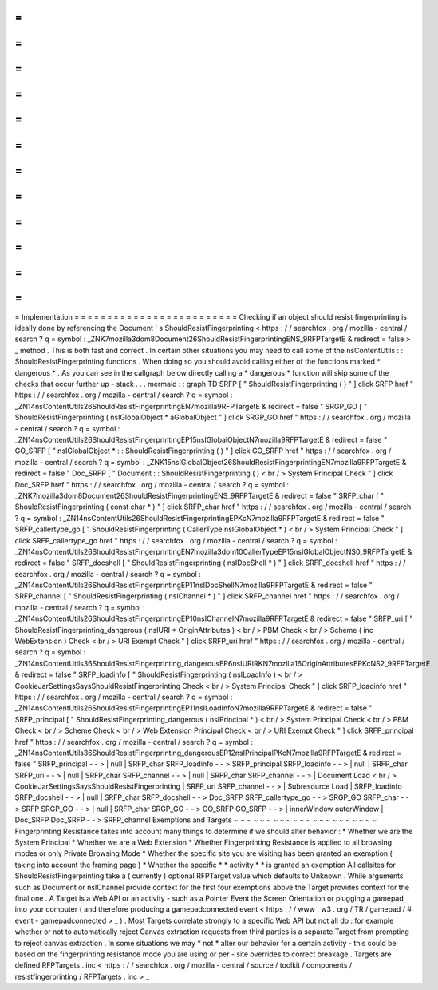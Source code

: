 =
=
=
=
=
=
=
=
=
=
=
=
=
=
=
=
=
=
=
=
=
=
=
=
=
Implementation
=
=
=
=
=
=
=
=
=
=
=
=
=
=
=
=
=
=
=
=
=
=
=
=
=
Checking
if
an
object
should
resist
fingerprinting
is
ideally
done
by
referencing
the
Document
'
s
ShouldResistFingerprinting
<
https
:
/
/
searchfox
.
org
/
mozilla
-
central
/
search
?
q
=
symbol
:
_ZNK7mozilla3dom8Document26ShouldResistFingerprintingENS_9RFPTargetE
&
redirect
=
false
>
_
method
.
This
is
both
fast
and
correct
.
In
certain
other
situations
you
may
need
to
call
some
of
the
nsContentUtils
:
:
ShouldResistFingerprinting
functions
.
When
doing
so
you
should
avoid
calling
either
of
the
functions
marked
*
dangerous
*
.
As
you
can
see
in
the
callgraph
below
directly
calling
a
*
dangerous
*
function
will
skip
some
of
the
checks
that
occur
further
up
-
stack
.
.
.
mermaid
:
:
graph
TD
SRFP
[
"
ShouldResistFingerprinting
(
)
"
]
click
SRFP
href
"
https
:
/
/
searchfox
.
org
/
mozilla
-
central
/
search
?
q
=
symbol
:
_ZN14nsContentUtils26ShouldResistFingerprintingEN7mozilla9RFPTargetE
&
redirect
=
false
"
SRGP_GO
[
"
ShouldResistFingerprinting
(
nsIGlobalObject
*
aGlobalObject
"
]
click
SRGP_GO
href
"
https
:
/
/
searchfox
.
org
/
mozilla
-
central
/
search
?
q
=
symbol
:
_ZN14nsContentUtils26ShouldResistFingerprintingEP15nsIGlobalObjectN7mozilla9RFPTargetE
&
redirect
=
false
"
GO_SRFP
[
"
nsIGlobalObject
*
:
:
ShouldResistFingerprinting
(
)
"
]
click
GO_SRFP
href
"
https
:
/
/
searchfox
.
org
/
mozilla
-
central
/
search
?
q
=
symbol
:
_ZNK15nsIGlobalObject26ShouldResistFingerprintingEN7mozilla9RFPTargetE
&
redirect
=
false
"
Doc_SRFP
[
"
Document
:
:
ShouldResistFingerprinting
(
)
<
br
/
>
System
Principal
Check
"
]
click
Doc_SRFP
href
"
https
:
/
/
searchfox
.
org
/
mozilla
-
central
/
search
?
q
=
symbol
:
_ZNK7mozilla3dom8Document26ShouldResistFingerprintingENS_9RFPTargetE
&
redirect
=
false
"
SRFP_char
[
"
ShouldResistFingerprinting
(
const
char
*
)
"
]
click
SRFP_char
href
"
https
:
/
/
searchfox
.
org
/
mozilla
-
central
/
search
?
q
=
symbol
:
_ZN14nsContentUtils26ShouldResistFingerprintingEPKcN7mozilla9RFPTargetE
&
redirect
=
false
"
SRFP_callertype_go
[
"
ShouldResistFingerprinting
(
CallerType
nsIGlobalObject
*
)
<
br
/
>
System
Principal
Check
"
]
click
SRFP_callertype_go
href
"
https
:
/
/
searchfox
.
org
/
mozilla
-
central
/
search
?
q
=
symbol
:
_ZN14nsContentUtils26ShouldResistFingerprintingEN7mozilla3dom10CallerTypeEP15nsIGlobalObjectNS0_9RFPTargetE
&
redirect
=
false
"
SRFP_docshell
[
"
ShouldResistFingerprinting
(
nsIDocShell
*
)
"
]
click
SRFP_docshell
href
"
https
:
/
/
searchfox
.
org
/
mozilla
-
central
/
search
?
q
=
symbol
:
_ZN14nsContentUtils26ShouldResistFingerprintingEP11nsIDocShellN7mozilla9RFPTargetE
&
redirect
=
false
"
SRFP_channel
[
"
ShouldResistFingerprinting
(
nsIChannel
*
)
"
]
click
SRFP_channel
href
"
https
:
/
/
searchfox
.
org
/
mozilla
-
central
/
search
?
q
=
symbol
:
_ZN14nsContentUtils26ShouldResistFingerprintingEP10nsIChannelN7mozilla9RFPTargetE
&
redirect
=
false
"
SRFP_uri
[
"
ShouldResistFingerprinting_dangerous
(
nsIURI
*
OriginAttributes
)
<
br
/
>
PBM
Check
<
br
/
>
Scheme
(
inc
WebExtension
)
Check
<
br
/
>
URI
Exempt
Check
"
]
click
SRFP_uri
href
"
https
:
/
/
searchfox
.
org
/
mozilla
-
central
/
search
?
q
=
symbol
:
_ZN14nsContentUtils36ShouldResistFingerprinting_dangerousEP6nsIURIRKN7mozilla16OriginAttributesEPKcNS2_9RFPTargetE
&
redirect
=
false
"
SRFP_loadinfo
[
"
ShouldResistFingerprinting
(
nsILoadInfo
)
<
br
/
>
CookieJarSettingsSaysShouldResistFingerprinting
Check
<
br
/
>
System
Principal
Check
"
]
click
SRFP_loadinfo
href
"
https
:
/
/
searchfox
.
org
/
mozilla
-
central
/
search
?
q
=
symbol
:
_ZN14nsContentUtils26ShouldResistFingerprintingEP11nsILoadInfoN7mozilla9RFPTargetE
&
redirect
=
false
"
SRFP_principal
[
"
ShouldResistFingerprinting_dangerous
(
nsIPrincipal
*
)
<
br
/
>
System
Principal
Check
<
br
/
>
PBM
Check
<
br
/
>
Scheme
Check
<
br
/
>
Web
Extension
Principal
Check
<
br
/
>
URI
Exempt
Check
"
]
click
SRFP_principal
href
"
https
:
/
/
searchfox
.
org
/
mozilla
-
central
/
search
?
q
=
symbol
:
_ZN14nsContentUtils36ShouldResistFingerprinting_dangerousEP12nsIPrincipalPKcN7mozilla9RFPTargetE
&
redirect
=
false
"
SRFP_principal
-
-
>
|
null
|
SRFP_char
SRFP_loadinfo
-
-
>
SRFP_principal
SRFP_loadinfo
-
-
>
|
null
|
SRFP_char
SRFP_uri
-
-
>
|
null
|
SRFP_char
SRFP_channel
-
-
>
|
null
|
SRFP_char
SRFP_channel
-
-
>
|
Document
Load
<
br
/
>
CookieJarSettingsSaysShouldResistFingerprinting
|
SRFP_uri
SRFP_channel
-
-
>
|
Subresource
Load
|
SRFP_loadinfo
SRFP_docshell
-
-
>
|
null
|
SRFP_char
SRFP_docshell
-
-
>
Doc_SRFP
SRFP_callertype_go
-
-
>
SRGP_GO
SRFP_char
-
-
>
SRFP
SRGP_GO
-
-
>
|
null
|
SRFP_char
SRGP_GO
-
-
>
GO_SRFP
GO_SRFP
-
-
>
|
innerWindow
outerWindow
|
Doc_SRFP
Doc_SRFP
-
-
>
SRFP_channel
Exemptions
and
Targets
~
~
~
~
~
~
~
~
~
~
~
~
~
~
~
~
~
~
~
~
~
~
Fingerprinting
Resistance
takes
into
account
many
things
to
determine
if
we
should
alter
behavior
:
*
Whether
we
are
the
System
Principal
*
Whether
we
are
a
Web
Extension
*
Whether
Fingerprinting
Resistance
is
applied
to
all
browsing
modes
or
only
Private
Browsing
Mode
*
Whether
the
specific
site
you
are
visiting
has
been
granted
an
exemption
(
taking
into
account
the
framing
page
)
*
Whether
the
specific
*
*
activity
*
*
is
granted
an
exemption
All
callsites
for
ShouldResistFingerprinting
take
a
(
currently
)
optional
RFPTarget
value
which
defaults
to
Unknown
.
While
arguments
such
as
Document
or
nsIChannel
provide
context
for
the
first
four
exemptions
above
the
Target
provides
context
for
the
final
one
.
A
Target
is
a
Web
API
or
an
activity
-
such
as
a
Pointer
Event
the
Screen
Orientation
or
plugging
a
gamepad
into
your
computer
(
and
therefore
producing
a
gamepadconnected
event
<
https
:
/
/
www
.
w3
.
org
/
TR
/
gamepad
/
#
event
-
gamepadconnected
>
_
)
.
Most
Targets
correlate
strongly
to
a
specific
Web
API
but
not
all
do
:
for
example
whether
or
not
to
automatically
reject
Canvas
extraction
requests
from
third
parties
is
a
separate
Target
from
prompting
to
reject
canvas
extraction
.
In
some
situations
we
may
*
not
*
alter
our
behavior
for
a
certain
activity
-
this
could
be
based
on
the
fingerprinting
resistance
mode
you
are
using
or
per
-
site
overrides
to
correct
breakage
.
Targets
are
defined
RFPTargets
.
inc
<
https
:
/
/
searchfox
.
org
/
mozilla
-
central
/
source
/
toolkit
/
components
/
resistfingerprinting
/
RFPTargets
.
inc
>
_
.
